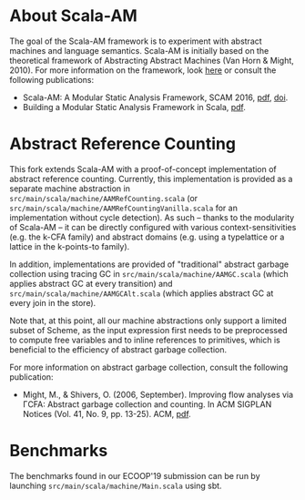 * About Scala-AM

The goal of the Scala-AM framework is to experiment with abstract machines and language semantics.
Scala-AM is initially based on the theoretical framework of Abstracting Abstract Machines (Van Horn & Might, 2010).
For more information on the framework, look [[https://github.com/acieroid/scala-am][here]] or consult the following publications:
  - Scala-AM: A Modular Static Analysis Framework, SCAM 2016, [[http://soft.vub.ac.be/Publications/2016/vub-soft-tr-16-07.pdf][pdf]], [[https://zenodo.org/badge/latestdoi/23603/acieroid/scala-am][doi]].
  - Building a Modular Static Analysis Framework in Scala, [[http://soft.vub.ac.be/Publications/2016/vub-soft-tr-16-13.pdf][pdf]].

* Abstract Reference Counting

This fork extends Scala-AM with a proof-of-concept implementation of abstract reference counting.
Currently, this implementation is provided as a separate machine abstraction in =src/main/scala/machine/AAMRefCounting.scala= (or =src/main/scala/machine/AAMRefCountingVanilla.scala= for an implementation without cycle detection).
As such -- thanks to the modularity of Scala-AM -- it can be directly configured with various context-sensitivities (e.g. the k-CFA family) and abstract domains (e.g. using a typelattice or a lattice in the k-points-to family). 

In addition, implementations are provided of "traditional" abstract garbage collection using tracing GC in =src/main/scala/machine/AAMGC.scala= (which applies abstract GC at every transition) and =src/main/scala/machine/AAMGCAlt.scala= (which applies abstract GC at every join in the store).

Note that, at this point, all our machine abstractions only support a limited subset of Scheme, as the input expression first needs to be preprocessed to compute free variables and to inline references to primitives, which is beneficial to the efficiency of abstract garbage collection.

For more information on abstract garbage collection, consult the following publication:
- Might, M., & Shivers, O. (2006, September). Improving flow analyses via ΓCFA: Abstract garbage collection and counting. In ACM SIGPLAN Notices (Vol. 41, No. 9, pp. 13-25). ACM, [[https://scholar.google.be/scholar?output=instlink&q=info:B5edOVcrE-4J:scholar.google.com/&hl=en&as_sdt=0,5&scillfp=5544457856398583264&oi=lle][pdf]].

* Benchmarks

The benchmarks found in our ECOOP'19 submission can be run by launching =src/main/scala/machine/Main.scala= using sbt.
